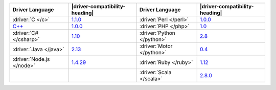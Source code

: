 .. list-table::
   :header-rows: 1

   * - Driver Language
     - |driver-compatibility-heading|
     - Driver Language
     - |driver-compatibility-heading|

   * - :driver:`C </c>`
     - `1.1.0 <https://github.com/mongodb/mongo-c-driver/releases>`_

     - :driver:`Perl </perl>`
     - `1.0.0 <https://metacpan.org/release/MongoDB>`__

   * - `C++ <https://github.com/mongodb/mongo-cxx-driver>`_
     - `1.0.0 <https://github.com/mongodb/mongo-cxx-driver/releases>`__

     - :driver:`PHP </php>`
     - `1.0 <https://pecl.php.net/package/mongodb>`_

   * - :driver:`C# </csharp>`
     - `1.10 <https://github.com/mongodb/mongo-csharp-driver/releases>`_

     - :driver:`Python </python>`
     - `2.8 <https://pypi.python.org/pypi/pymongo/>`_

   * - :driver:`Java </java>`
     - `2.13 <https://github.com/mongodb/mongo-java-driver/releases>`_

     - :driver:`Motor </python>`
     - `0.4 <https://pypi.python.org/pypi/motor/>`_

   * - :driver:`Node.js </node>`
     - `1.4.29 <https://github.com/mongodb/node-mongodb-native/releases>`_

     - :driver:`Ruby </ruby>`
     - `1.12 <https://rubygems.org/gems/mongo>`_

   * - 
     - 

     - :driver:`Scala  </scala>`
     - `2.8.0 <https://github.com/mongodb/casbah/releases>`_
